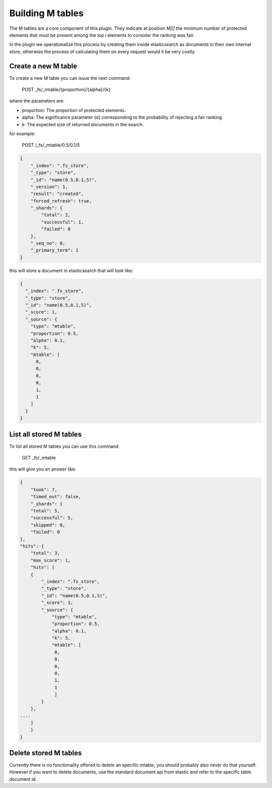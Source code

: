 Building M tables
*******************************

The M tables are a core component of this plugin. They indicate at position *M[i]* the minimum number of protected elements that must be present among the top *i* elements to consider the ranking was fair.

In the plugin we operationalize this process by creating them inside elasticsearch as documents in their own internal store,
otherwise the process of calculating them on every request would it be very costly.

=======================
Create a new M table
=======================

To create a new M table you can issue the next command:

    POST _fs/_mtable/{proportion}/{alpha}/{k}

where the parameters are:

* proportion: The proportion of protected elements.
* alpha: The significance parameter (α) corresponding to the probability of rejecting a fair ranking.
* k: The expected size of returned documents in the search.


for example:

    POST /_fs/_mtable/0.5/0.1/5

.. code-block:: json

    {
        "_index": ".fs_store",
        "_type": "store",
        "_id": "name(0.5,0.1,5)",
        "_version": 1,
        "result": "created",
        "forced_refresh": true,
        "_shards": {
            "total": 2,
            "successful": 1,
            "failed": 0
        },
        "_seq_no": 0,
        "_primary_term": 1
    }

this will store a document in elasticsearch that will look like:

.. code-block:: json

      {
        "_index": ".fs_store",
        "_type": "store",
        "_id": "name(0.5,0.1,5)",
        "_score": 1,
        "_source": {
          "type": "mtable",
          "proportion": 0.5,
          "alpha": 0.1,
          "k": 5,
          "mtable": [
            0,
            0,
            0,
            0,
            1,
            1
          ]
        }
      }

=======================
List all stored M tables
=======================

To list all stored M tables you can use this command:

    GET _fs/_mtable

this will give you an answer like:

.. code-block:: json

    {
        "took": 7,
        "timed_out": false,
        "_shards": {
        "total": 5,
        "successful": 5,
        "skipped": 0,
        "failed": 0
    },
    "hits": {
        "total": 3,
        "max_score": 1,
        "hits": [
        {
            "_index": ".fs_store",
            "_type": "store",
            "_id": "name(0.5,0.1,5)",
            "_score": 1,
            "_source": {
                "type": "mtable",
                "proportion": 0.5,
                "alpha": 0.1,
                "k": 5,
                "mtable": [
                 0,
                 0,
                 0,
                 0,
                 1,
                 1
                 ]
            }
        },
    ....
        ]
        }
    }


=======================
Delete stored M tables
=======================

Currently there is no functionality offered to delete an specific mtable, you should probably also never do that yourself.
However if you want to delete documents, use the standard document api from elastic and refer to the specific table
document id.
